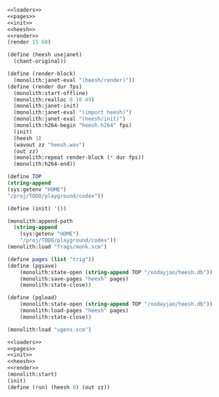 #+PROPERTY: header-args:scheme :noweb yes :results silent

#+NAME: heesh.scm
#+BEGIN_SRC scheme :tangle heesh.scm
<<loaders>>
<<pages>>
<<init>>
<<heesh>>
<<render>>
(render 15 60)
#+END_SRC

#+NAME: heesh
#+BEGIN_SRC scheme
(define (heesh usejanet)
  (chant-original))
#+END_SRC

#+NAME: render
#+BEGIN_SRC scheme
(define (render-block)
  (monolith:janet-eval "(heesh/render)"))
(define (render dur fps)
  (monolith:start-offline)
  (monolith:realloc 8 10 49)
  (monolith:janet-init)
  (monolith:janet-eval "(import heesh)")
  (monolith:janet-eval "(heesh/init)")
  (monolith:h264-begin "heesh.h264" fps)
  (init)
  (heesh 1)
  (wavout zz "heesh.wav")
  (out zz)
  (monolith:repeat render-block (* dur fps))
  (monolith:h264-end))
#+END_SRC

#+NAME: init
#+BEGIN_SRC scheme
(define TOP
(string-append
(sys:getenv "HOME")
"/proj/TODO/playground/codex"))

(define (init) '())
#+END_SRC

#+NAME: loaders
#+BEGIN_SRC scheme
(monolith:append-path
  (string-append
    (sys:getenv "HOME")
    "/proj/TODO/playground/codex"))
(monolith:load "frags/monk.scm")
#+END_SRC

#+NAME: pages
#+BEGIN_SRC scheme
(define pages (list "trig"))
(define (pgsave)
    (monolith:state-open (string-append TOP "/xodayjao/heesh.db"))
    (monolith:save-pages "heesh" pages)
    (monolith:state-close))

(define (pgload)
    (monolith:state-open (string-append TOP "/xodayjao/heesh.db"))
    (monolith:load-pages "heesh" pages)
    (monolith:state-close))
#+END_SRC


#+NAME: loaders
#+BEGIN_SRC scheme
(monolith:load "ugens.scm")
#+END_SRC

#+BEGIN_SRC scheme
<<loaders>>
<<pages>>
<<init>>
<<heesh>>
<<render>>
(monolith:start)
(init)
(define (run) (heesh 0) (out zz))
#+END_SRC


